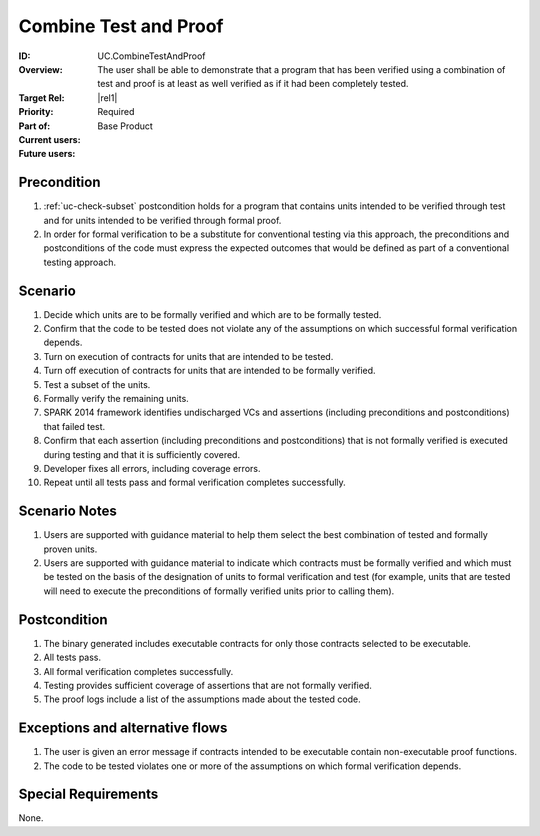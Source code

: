 
Combine Test and Proof
----------------------

:ID: UC.CombineTestAndProof
:Overview: The user shall be able to demonstrate that a program that has been verified using a combination of test and proof is at least as well verified as if it had been completely tested.

:Target Rel: |rel1|
:Priority: Required
:Part of: Base Product
:Current users:
:Future users:

Precondition
^^^^^^^^^^^^

#. :ref:`uc-check-subset` postcondition holds for a program that contains units
   intended to be verified through test and for units intended to be verified through formal proof.
#. In order for formal verification to be a substitute for conventional testing via this approach,
   the preconditions and postconditions of the code must express the expected outcomes that would
   be defined as part of a conventional testing approach.

Scenario
^^^^^^^^
#. Decide which units are to be formally verified and which are to be formally tested.
#. Confirm that the code to be tested does not violate any of the assumptions on which successful formal
   verification depends.
#. Turn on execution of contracts for units that are intended to be tested.
#. Turn off execution of contracts for units that are intended to be formally verified.
#. Test a subset of the units.
#. Formally verify the remaining units.
#. SPARK 2014 framework identifies undischarged VCs and assertions (including preconditions and
   postconditions) that failed test.
#. Confirm that each assertion (including preconditions and postconditions) that is not formally
   verified is executed during testing and that it is sufficiently covered.
#. Developer fixes all errors, including coverage errors.
#. Repeat until all tests pass and formal verification completes successfully.


Scenario Notes
^^^^^^^^^^^^^^

#. Users are supported with guidance material to help them select the best combination of tested and
   formally proven units.
#. Users are supported with guidance material to indicate which contracts must be formally verified
   and which must be tested on the basis of the designation of units to formal verification and test
   (for example, units that are tested will need to execute the preconditions of formally verified units
   prior to calling them).

Postcondition
^^^^^^^^^^^^^

#. The binary generated includes executable contracts for only those contracts selected to be executable.
#. All tests pass.
#. All formal verification completes successfully.
#. Testing provides sufficient coverage of assertions that are not formally verified.
#. The proof logs include a list of the assumptions made about the tested code.

Exceptions and alternative flows
^^^^^^^^^^^^^^^^^^^^^^^^^^^^^^^^
#. The user is given an error message if contracts intended to be executable contain non-executable
   proof functions.
#. The code to be tested violates one or more of the assumptions on which formal verification depends.

Special Requirements
^^^^^^^^^^^^^^^^^^^^
None.


